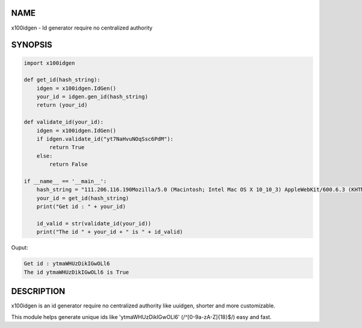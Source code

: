 NAME
====

x100idgen - Id generator require no centralized authority


SYNOPSIS
========

.. code:: python

    import x100idgen

    def get_id(hash_string):
        idgen = x100idgen.IdGen()
        your_id = idgen.gen_id(hash_string)
        return (your_id)

    def validate_id(your_id):
        idgen = x100idgen.IdGen()
        if idgen.validate_id("yt7NaHvuNOqSsc6PdM"):
            return True
        else:
            return False

    if __name__ == '__main__':
        hash_string = "111.206.116.190Mozilla/5.0 (Macintosh; Intel Mac OS X 10_10_3) AppleWebKit/600.6.3 (KHTML, like Gecko) Version/8.0.6 Safari/600.6.3"
        your_id = get_id(hash_string)
        print("Get id : " + your_id)

        id_valid = str(validate_id(your_id))
        print("The id " + your_id + " is " + id_valid)

Ouput:

.. code:: python

    Get id : ytmaWHUzDikIGwOLl6
    The id ytmaWHUzDikIGwOLl6 is True


DESCRIPTION
===========

x100idgen is an id generator require no centralized authority like uuidgen, shorter and more customizable.

This module helps generate unique ids like 'ytmaWHUzDikIGwOLl6' (/^[0-9a-zA-Z]{18}$/) easy and fast.


